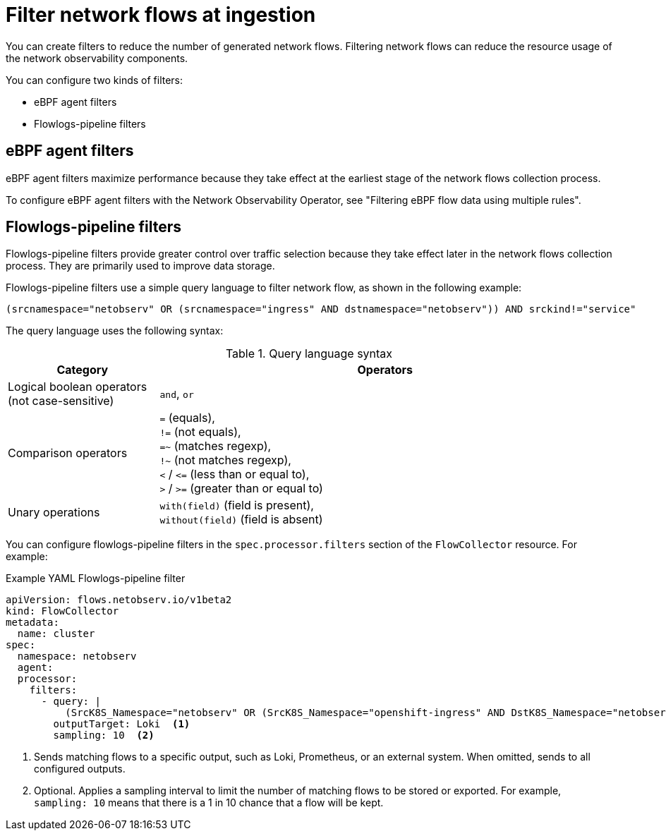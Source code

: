 // Module included in the following assemblies:

// * networking/network_observability/configuring-operators.adoc

:_mod-docs-content-type: CONCEPT
[id="network-observability-filter-network-flows-at-ingestion_{context}"]
= Filter network flows at ingestion

You can create filters to reduce the number of generated network flows. Filtering network flows can reduce the resource usage of the network observability components.

You can configure two kinds of filters:

* eBPF agent filters
* Flowlogs-pipeline filters

[id="ebpf-agent-filters_{context}"]
== eBPF agent filters

eBPF agent filters maximize performance because they take effect at the earliest stage of the network flows collection process.

To configure eBPF agent filters with the Network Observability Operator, see "Filtering eBPF flow data using multiple rules".

[id="flowlogs-pipeline-filters_{context}"]
== Flowlogs-pipeline filters

Flowlogs-pipeline filters provide greater control over traffic selection because they take effect later in the network flows collection process. They are primarily used to improve data storage.

Flowlogs-pipeline filters use a simple query language to filter network flow, as shown in the following example:

[source,terminal]
----
(srcnamespace="netobserv" OR (srcnamespace="ingress" AND dstnamespace="netobserv")) AND srckind!="service"
----

The query language uses the following syntax:

.Query language syntax
[cols="1,3", options="header"]
|===
| Category
| Operators

| Logical boolean operators (not case-sensitive)
| `and`, `or`

| Comparison operators
| `=` (equals), +
`!=` (not equals), +
`=~` (matches regexp), +
`!~` (not matches regexp), +
`<` / `\<=` (less than or equal to), +
`>` / `>=` (greater than or equal to)

| Unary operations
| `with(field)` (field is present), +
`without(field)` (field is absent)

| Parenthesis-based priority
|===

You can configure flowlogs-pipeline filters in the `spec.processor.filters` section of the `FlowCollector` resource. For example:

.Example YAML Flowlogs-pipeline filter
[source,yaml]
----
apiVersion: flows.netobserv.io/v1beta2
kind: FlowCollector
metadata:
  name: cluster
spec:
  namespace: netobserv
  agent:
  processor:
    filters:
      - query: |
          (SrcK8S_Namespace="netobserv" OR (SrcK8S_Namespace="openshift-ingress" AND DstK8S_Namespace="netobserv"))
        outputTarget: Loki  <1>
        sampling: 10  <2>
----
<1> Sends matching flows to a specific output, such as Loki, Prometheus, or an external system. When omitted, sends to all configured outputs.
<2> Optional. Applies a sampling interval to limit the number of matching flows to be stored or exported. For example, `sampling: 10` means that there is a 1 in 10 chance that a flow will be kept.


